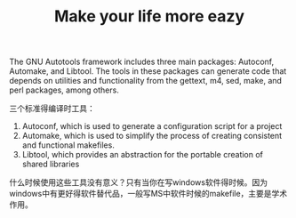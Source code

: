 # -*- mode: org -*-
# Last modified: <2012-01-18 22:52:41 Wednesday by richard>
#+STARTUP: showall
#+TITLE:   Make your life more eazy


The GNU Autotools framework includes three main packages: Autoconf,
Automake, and Libtool. The tools in these packages can generate code that
depends on utilities and functionality from the gettext, m4, sed, make, and perl
packages, among others.

三个标准得编译时工具：
1. Autoconf, which is used to generate a configuration script for a project
2. Automake, which is used to simplify the process of creating
   consistent and functional makefiles.
3. Libtool, which provides an abstraction for the portable creation of
   shared libraries
什么时候使用这些工具没有意义？只有当你在写windows软件得时候。因为windows中有更好得软件替代品，一般写MS中软件时候的makefile，主要是学术作用。
